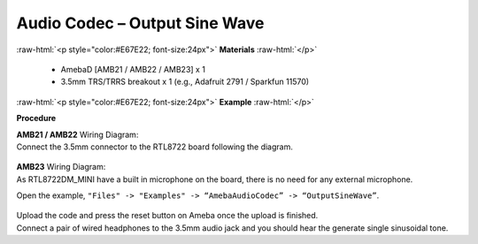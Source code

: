 ##########################################################################
Audio Codec – Output Sine Wave
##########################################################################

.. role:: raw-html(raw)
   :format: html

:raw-html:`<p style="color:#E67E22; font-size:24px">`
**Materials**
:raw-html:`</p>`

   - AmebaD [AMB21 / AMB22 / AMB23] x 1
   - 3.5mm TRS/TRRS breakout x 1 (e.g., Adafruit 2791 / Sparkfun 11570)

:raw-html:`<p style="color:#E67E22; font-size:24px">`
**Example**
:raw-html:`</p>`

**Procedure**

| **AMB21 / AMB22** Wiring Diagram:
| Connect the 3.5mm connector to the RTL8722 board following the diagram.

   |1|

| **AMB23** Wiring Diagram:
| As RTL8722DM_MINI have a built in microphone on the board, there 
  is no need for any external microphone.

Open the example, ``"Files" -> "Examples" -> “AmebaAudioCodec” ->
“OutputSineWave”``.

   |2|

| Upload the code and press the reset button on Ameba once the upload is
  finished.
| Connect a pair of wired headphones to the 3.5mm audio jack and you
  should hear the generate single sinusoidal tone.

.. |1| image:: /ambd_arduino/media/Audio_Codec_OutputSineWave/image1.png
   :width: 474
   :height: 458
   :scale: 100 %
.. |2| image:: /ambd_arduino/media/Audio_Codec_OutputSineWave/image2.png
   :width: 608
   :height: 830
   :scale: 100 %